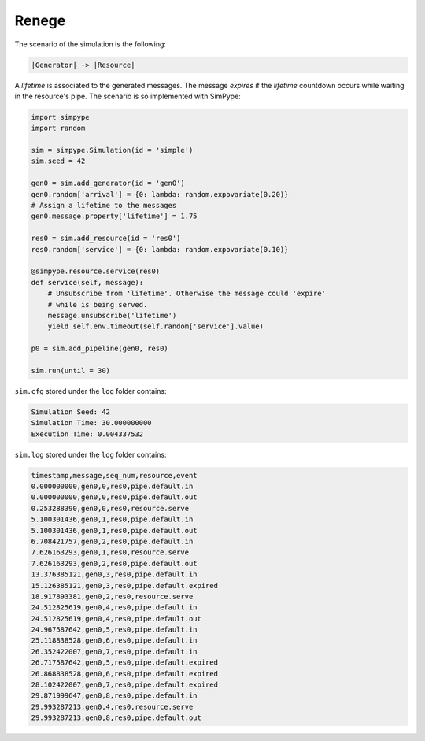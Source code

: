 .. _example_renege:

======
Renege
======

The scenario of the simulation is the following:

.. code-block:: none

    |Generator| -> |Resource|

A `lifetime` is associated to the generated messages.
The message `expires` if the `lifetime` countdown occurs while waiting in the resource's pipe.
The scenario is so implemented with SimPype:

.. code-block:: python
    
    import simpype
    import random

    sim = simpype.Simulation(id = 'simple')
    sim.seed = 42

    gen0 = sim.add_generator(id = 'gen0')
    gen0.random['arrival'] = {0: lambda: random.expovariate(0.20)}
    # Assign a lifetime to the messages
    gen0.message.property['lifetime'] = 1.75

    res0 = sim.add_resource(id = 'res0')
    res0.random['service'] = {0: lambda: random.expovariate(0.10)}

    @simpype.resource.service(res0)
    def service(self, message):
        # Unsubscribe from 'lifetime'. Otherwise the message could 'expire'
        # while is being served.
        message.unsubscribe('lifetime')
        yield self.env.timeout(self.random['service'].value)

    p0 = sim.add_pipeline(gen0, res0)

    sim.run(until = 30)

``sim.cfg`` stored under the ``log`` folder contains:

.. code-block:: none

    Simulation Seed: 42
    Simulation Time: 30.000000000
    Execution Time: 0.004337532

``sim.log`` stored under the ``log`` folder contains:

.. code-block:: none
     
    timestamp,message,seq_num,resource,event
    0.000000000,gen0,0,res0,pipe.default.in
    0.000000000,gen0,0,res0,pipe.default.out
    0.253288390,gen0,0,res0,resource.serve
    5.100301436,gen0,1,res0,pipe.default.in
    5.100301436,gen0,1,res0,pipe.default.out
    6.708421757,gen0,2,res0,pipe.default.in
    7.626163293,gen0,1,res0,resource.serve
    7.626163293,gen0,2,res0,pipe.default.out
    13.376385121,gen0,3,res0,pipe.default.in
    15.126385121,gen0,3,res0,pipe.default.expired
    18.917893381,gen0,2,res0,resource.serve
    24.512825619,gen0,4,res0,pipe.default.in
    24.512825619,gen0,4,res0,pipe.default.out
    24.967587642,gen0,5,res0,pipe.default.in
    25.118838528,gen0,6,res0,pipe.default.in
    26.352422007,gen0,7,res0,pipe.default.in
    26.717587642,gen0,5,res0,pipe.default.expired
    26.868838528,gen0,6,res0,pipe.default.expired
    28.102422007,gen0,7,res0,pipe.default.expired
    29.871999647,gen0,8,res0,pipe.default.in
    29.993287213,gen0,4,res0,resource.serve
    29.993287213,gen0,8,res0,pipe.default.out
